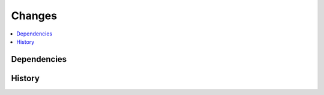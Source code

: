 
Changes
=======

.. contents::
    :local:

Dependencies
++++++++++++

.. runpython::
    :showcode:

    import numpy
    import onnx
    import onnxruntime
    import sklearn
    import onnxconverter_common
    import skl2onnx
    import mlprodict
    
    for mod in [numpy, onnx, onnxruntime, sklearn,
                onnxconverter_common, skl2onnx, mlprodict]:
        print("%s: %s" % (mod.__name__, mod.__version__))

History
+++++++


